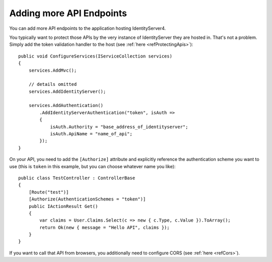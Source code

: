 Adding more API Endpoints
=========================
You can add more API endpoints to the application hosting IdentityServer4.

You typically want to protect those APIs by the very instance of IdentityServer they are hosted in. 
That's not a problem. Simply add the token validation handler to the host (see :ref:`here <refProtectingApis>`)::

    public void ConfigureServices(IServiceCollection services)
    {
        services.AddMvc();

        // details omitted
        services.AddIdentityServer();

        services.AddAuthentication()
            .AddIdentityServerAuthentication("token", isAuth =>
            {
                isAuth.Authority = "base_address_of_identityserver";
                isAuth.ApiName = "name_of_api";
            });
    }

On your API, you need to add the ``[Authorize]`` attribute and explicitly reference the authentication scheme you want to use
(this is ``token`` in this example, but you can choose whatever name you like)::

    public class TestController : ControllerBase
    {
        [Route("test")]
        [Authorize(AuthenticationSchemes = "token")]
        public IActionResult Get()
        {
            var claims = User.Claims.Select(c => new { c.Type, c.Value }).ToArray();
            return Ok(new { message = "Hello API", claims });
        }
    }

If you want to call that API from browsers, you additionally need to configure CORS (see :ref:`here <refCors>`).